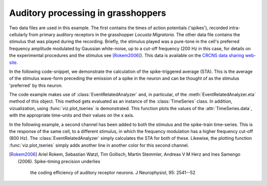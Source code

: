 =====================================
 Auditory processing in grasshoppers
=====================================

Two data files are used in this example. The first contains the times of action
potentials ('spikes'), recorded intra-cellularly from primary auditory
receptors in the grasshopper *Locusta Migratoria*. The other data file contains
the stimulus that was played during the recording. Briefly, the stimulus played
was a pure-tone in the cell's preferred frequency amplitude modulated by
Gaussian white-noise, up to a cut-off frequency (200 Hz in this case, for
details on the experimental procedures and the stimulus see [Rokem2006]_). This
data is available on the `CRCNS data sharing web-site <http://crcns.org/>`_.

In the following code-snippet, we demonstrate the calculation of the
spike-triggered average (STA). This is the average of the stimulus wave-form
preceding the emission of a spike in the neuron and can be thought of as the
stimulus 'preferred' by this neuron.

.. plot:: examples/grasshopper1.py
   :include-source:

The code example makes use of :class:`EventRelatedAnalyzer` and, in particular,
of the :meth:`EventRelatedAnalyzer.eta` method of this object. This method gets
evaluated as an instance of the :class:`TimeSeries` class. In addition,
vizualization, using :func:`viz.plot_tseries` is demonstrated. This function
plots the values of the :attr:`TimeSeries.data`, with the appropriate
time-units and their values on the x axis. 

In the following example, a second channel has been added to both the stimulus
and the spike-train time-series. This is the response of the same cell, to a
different stimulus, in which the frequency modulation has a higher frequency
cut-off (800 Hz). The :class:`EventRelatedAnalyzer` simply calculates the STA
for both of these. Likewise, the plotting function :func:`viz.plot_tseries`
simply adds another line in another color for this second channel. 

.. plot:: examples/grasshopper2.py
   :include-source:

   
.. [Rokem2006] Ariel Rokem, Sebastian Watzl, Tim Gollisch, Martin Stemmler,
  Andreas V M Herz and Ines Samengo (2006). Spike-timing precision underlies
   the coding efficiency of auditory receptor neurons. J Neurophysiol, 95:
   2541--52
